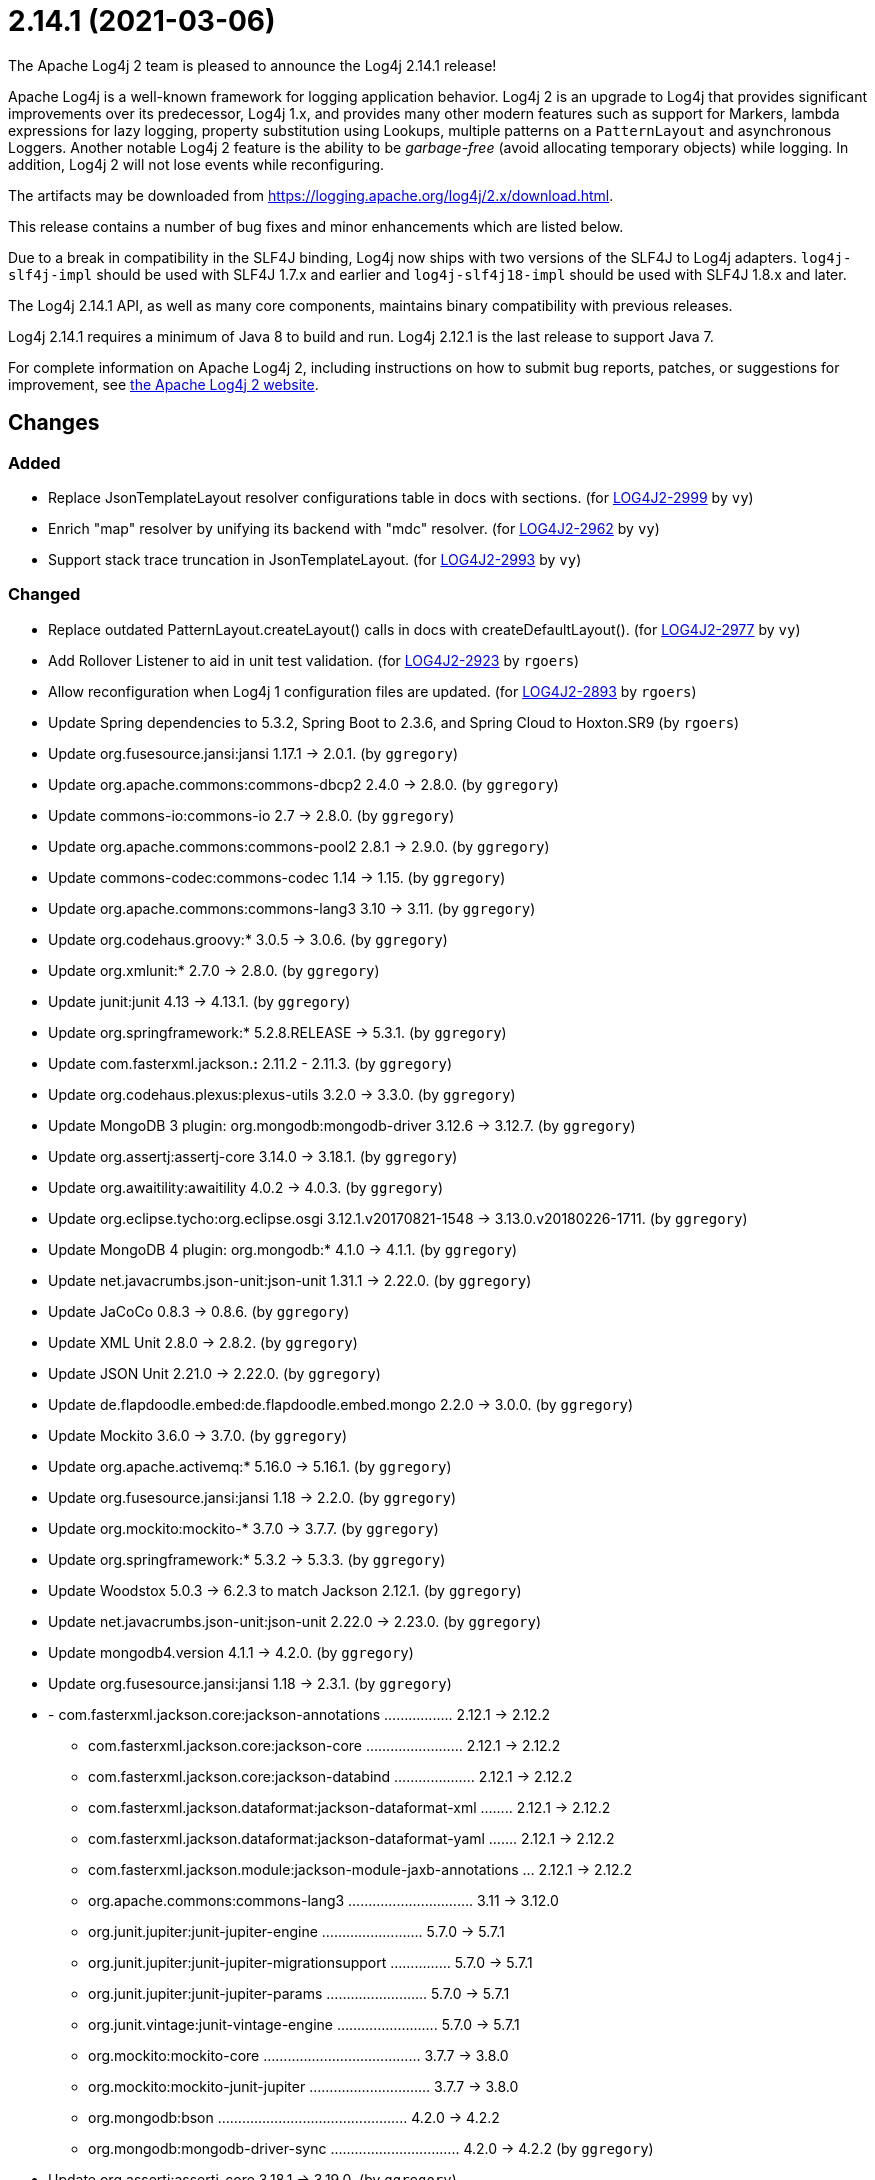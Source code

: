 ////
Licensed to the Apache Software Foundation (ASF) under one or more contributor license agreements.
See the `NOTICE.txt` file distributed with this work for additional information regarding copyright ownership.
The ASF licenses this file to _you_ under the Apache License, Version 2.0 (the _License_); you may not use this file except in compliance with the License.
You may obtain a copy of the License at [http://www.apache.org/licenses/LICENSE-2.0].

Unless required by applicable law or agreed to in writing, software distributed under the License is distributed on an _AS IS_ BASIS, WITHOUT WARRANTIES OR CONDITIONS OF ANY KIND, either express or implied.
See the License for the specific language governing permissions and limitations under the License.
////

////
*DO NOT EDIT THIS FILE!!*
This file is automatically generated from the release changelog directory!
////

= 2.14.1 (2021-03-06)
The Apache Log4j 2 team is pleased to announce the Log4j 2.14.1 release!

Apache Log4j is a well-known framework for logging application behavior.
Log4j 2 is an upgrade to Log4j that provides significant improvements over its predecessor, Log4j 1.x, and provides many other modern features such as support for Markers, lambda expressions for lazy logging, property substitution using Lookups, multiple patterns on a `PatternLayout` and asynchronous Loggers.
Another notable Log4j 2 feature is the ability to be _garbage-free_ (avoid allocating temporary objects) while logging.
In addition, Log4j 2 will not lose events while reconfiguring.

The artifacts may be downloaded from https://logging.apache.org/log4j/2.x/download.html[].

This release contains a number of bug fixes and minor enhancements which are
listed below.

Due to a break in compatibility in the SLF4J binding, Log4j now ships with two versions of the SLF4J to Log4j adapters.
`log4j-slf4j-impl` should be used with SLF4J 1.7.x and earlier and `log4j-slf4j18-impl` should be used with SLF4J 1.8.x and later.

The Log4j 2.14.1 API, as well as many core components, maintains binary compatibility with previous releases.

Log4j 2.14.1 requires a minimum of Java 8 to build and run.
Log4j 2.12.1 is the last release to support Java 7.

For complete information on Apache Log4j 2, including instructions on how to submit bug reports, patches, or suggestions for improvement, see http://logging.apache.org/log4j/2.x/[the Apache Log4j 2 website].

== Changes

=== Added

* Replace JsonTemplateLayout resolver configurations table in docs with sections. (for https://issues.apache.org/jira/browse/LOG4J2-2999[LOG4J2-2999] by `vy`)
* Enrich "map" resolver by unifying its backend with "mdc" resolver. (for https://issues.apache.org/jira/browse/LOG4J2-2962[LOG4J2-2962] by `vy`)
* Support stack trace truncation in JsonTemplateLayout. (for https://issues.apache.org/jira/browse/LOG4J2-2993[LOG4J2-2993] by `vy`)

=== Changed

* Replace outdated PatternLayout.createLayout() calls in docs with createDefaultLayout(). (for https://issues.apache.org/jira/browse/LOG4J2-2977[LOG4J2-2977] by `vy`)
* Add Rollover Listener to aid in unit test validation. (for https://issues.apache.org/jira/browse/LOG4J2-2923[LOG4J2-2923] by `rgoers`)
* Allow reconfiguration when Log4j 1 configuration files are updated. (for https://issues.apache.org/jira/browse/LOG4J2-2893[LOG4J2-2893] by `rgoers`)
* Update Spring dependencies to 5.3.2, Spring Boot to 2.3.6, and Spring Cloud to Hoxton.SR9 (by `rgoers`)
* Update org.fusesource.jansi:jansi 1.17.1 -> 2.0.1. (by `ggregory`)
* Update org.apache.commons:commons-dbcp2 2.4.0 -> 2.8.0. (by `ggregory`)
* Update commons-io:commons-io 2.7 -> 2.8.0. (by `ggregory`)
* Update org.apache.commons:commons-pool2 2.8.1 -> 2.9.0. (by `ggregory`)
* Update commons-codec:commons-codec 1.14 -> 1.15. (by `ggregory`)
* Update org.apache.commons:commons-lang3 3.10 -> 3.11. (by `ggregory`)
* Update org.codehaus.groovy:* 3.0.5 -> 3.0.6. (by `ggregory`)
* Update org.xmlunit:* 2.7.0 -> 2.8.0. (by `ggregory`)
* Update junit:junit 4.13 -> 4.13.1. (by `ggregory`)
* Update org.springframework:* 5.2.8.RELEASE -> 5.3.1. (by `ggregory`)
* Update com.fasterxml.jackson.*:* 2.11.2 - 2.11.3. (by `ggregory`)
* Update org.codehaus.plexus:plexus-utils 3.2.0 -> 3.3.0. (by `ggregory`)
* Update MongoDB 3 plugin: org.mongodb:mongodb-driver 3.12.6 -> 3.12.7. (by `ggregory`)
* Update org.assertj:assertj-core 3.14.0 -> 3.18.1. (by `ggregory`)
* Update org.awaitility:awaitility 4.0.2 -> 4.0.3. (by `ggregory`)
* Update org.eclipse.tycho:org.eclipse.osgi 3.12.1.v20170821-1548 -> 3.13.0.v20180226-1711. (by `ggregory`)
* Update MongoDB 4 plugin: org.mongodb:* 4.1.0 -> 4.1.1. (by `ggregory`)
* Update net.javacrumbs.json-unit:json-unit 1.31.1 -> 2.22.0. (by `ggregory`)
* Update JaCoCo 0.8.3 -> 0.8.6. (by `ggregory`)
* Update XML Unit 2.8.0 -> 2.8.2. (by `ggregory`)
* Update JSON Unit 2.21.0 -> 2.22.0. (by `ggregory`)
* Update de.flapdoodle.embed:de.flapdoodle.embed.mongo 2.2.0 -> 3.0.0. (by `ggregory`)
* Update Mockito 3.6.0 -> 3.7.0. (by `ggregory`)
* Update org.apache.activemq:* 5.16.0 -> 5.16.1. (by `ggregory`)
* Update org.fusesource.jansi:jansi 1.18 -> 2.2.0. (by `ggregory`)
* Update org.mockito:mockito-* 3.7.0 -> 3.7.7. (by `ggregory`)
* Update org.springframework:* 5.3.2 -> 5.3.3. (by `ggregory`)
* Update Woodstox 5.0.3 -> 6.2.3 to match Jackson 2.12.1. (by `ggregory`)
* Update net.javacrumbs.json-unit:json-unit 2.22.0 -> 2.23.0. (by `ggregory`)
* Update mongodb4.version 4.1.1 -> 4.2.0. (by `ggregory`)
* Update org.fusesource.jansi:jansi 1.18 -> 2.3.1. (by `ggregory`)
* - com.fasterxml.jackson.core:jackson-annotations ................. 2.12.1 -> 2.12.2
        - com.fasterxml.jackson.core:jackson-core ........................ 2.12.1 -> 2.12.2
        - com.fasterxml.jackson.core:jackson-databind .................... 2.12.1 -> 2.12.2
        - com.fasterxml.jackson.dataformat:jackson-dataformat-xml ........ 2.12.1 -> 2.12.2
        - com.fasterxml.jackson.dataformat:jackson-dataformat-yaml ....... 2.12.1 -> 2.12.2
        - com.fasterxml.jackson.module:jackson-module-jaxb-annotations ... 2.12.1 -> 2.12.2
        - org.apache.commons:commons-lang3 ............................... 3.11   -> 3.12.0
        - org.junit.jupiter:junit-jupiter-engine ......................... 5.7.0  -> 5.7.1
        - org.junit.jupiter:junit-jupiter-migrationsupport ............... 5.7.0  -> 5.7.1
        - org.junit.jupiter:junit-jupiter-params ......................... 5.7.0  -> 5.7.1
        - org.junit.vintage:junit-vintage-engine ......................... 5.7.0  -> 5.7.1
        - org.mockito:mockito-core ....................................... 3.7.7  -> 3.8.0
        - org.mockito:mockito-junit-jupiter .............................. 3.7.7  -> 3.8.0
        - org.mongodb:bson ............................................... 4.2.0  -> 4.2.2
        - org.mongodb:mongodb-driver-sync ................................ 4.2.0  -> 4.2.2 (by `ggregory`)
* Update org.assertj:assertj-core 3.18.1 -> 3.19.0. (by `ggregory`)

=== Fixed

* Add log method with no parameters - i.e. it has an empty message. (for https://issues.apache.org/jira/browse/LOG4J2-3033[LOG4J2-3033] by `rgoers`)
* Document that LogBuilder default methods do nothing. (for https://issues.apache.org/jira/browse/LOG4J2-2947[LOG4J2-2947] by `rgoers`)
* OutputStreamManager.flushBuffer always resets the buffer, previously the buffer was not reset after an exception. (for https://issues.apache.org/jira/browse/LOG4J2-3028[LOG4J2-3028] by `ckozak`)
* Reduce garbage by using putAll when copying the ThreadContext for SLF4J. (for https://issues.apache.org/jira/browse/LOG4J2-2990[LOG4J2-2990] by `rgoers`)
* Replace HashSet with IdentityHashMap in ParameterFormatter to detect cycles. (for https://issues.apache.org/jira/browse/LOG4J2-2948[LOG4J2-2948] by `vy`)
* OnStartupTriggeringPolicy would fail to cause the file to roll over with DirectWriteTriggeringPolicy
        unless minSize was set to 0. (for https://issues.apache.org/jira/browse/LOG4J2-2981[LOG4J2-2981] by `rgoers`)
* Directly create a thread instead of using the common ForkJoin pool when initializing ThreadContextDataInjector" (for https://issues.apache.org/jira/browse/LOG4J2-3006[LOG4J2-3006] by `rgoers`)
* Fix truncation of excessive strings ending with a high surrogate in JsonWriter. (for https://issues.apache.org/jira/browse/LOG4J2-2998[LOG4J2-2998] by `vy`)
* Allow auto-shutdown of log4j in log4j-web to be turned off and provide a
        ServletContextListener "Log4jShutdownOnContextDestroyedListener" to stop log4j.
        Register the listener at the top of web.xml to ensure the shutdown happens last. (for https://issues.apache.org/jira/browse/LOG4J2-2624[LOG4J2-2624] by `mattsicker`)
* Rename EventTemplateAdditionalField#type (conflicting with properties file parser) to "format". (for https://issues.apache.org/jira/browse/LOG4J2-2973[LOG4J2-2973] by `vy`)
* Allow auto-shutdown of log4j in log4j-web to be turned off and provide a
        ServletContextListener "Log4jShutdownOnContextDestroyedListener" to stop log4j.
        Register the listener at the top of web.xml to ensure the shutdown happens last. (for https://issues.apache.org/jira/browse/LOG4J2-1606[LOG4J2-1606] by `mattsicker`)
* Log4j would fail to initialize in Java 8 with log4j-spring-boot. (for https://issues.apache.org/jira/browse/LOG4J2-2974[LOG4J2-2974] by `rgoers`)
* Merge packages from several Configurations in Composite Configuration. (for https://issues.apache.org/jira/browse/LOG4J2-2964[LOG4J2-2964] by `vy`)
* Refactor AsyncAppender and AppenderControl for handling of Throwables. (for https://issues.apache.org/jira/browse/LOG4J2-2972[LOG4J2-2972] by `vy`)
* Add eventTemplateRootObjectKey parameter to JsonTemplateLayout. (for https://issues.apache.org/jira/browse/LOG4J2-2985[LOG4J2-2985] by `vy`)
* Fix reading of JsonTemplateLayout event additional fields from config. (for https://issues.apache.org/jira/browse/LOG4J2-2961[LOG4J2-2961] by `vy`)
* JdbcAppender composes an incorrect INSERT statement without a ColumnMapping element. (for https://issues.apache.org/jira/browse/LOG4J2-2976[LOG4J2-2976] by `ckozak`)
* Log4j1ConfigurationConverter on Windows produces "" at end of every line. (for https://issues.apache.org/jira/browse/LOG4J2-3014[LOG4J2-3014] by `ggregory`)
* Attempting to call getExtendedStackTraceAsString() after deserializing JSON LogEvent results in a NPE. (for https://issues.apache.org/jira/browse/LOG4J2-3131[LOG4J2-3131] by `ggregory`)
* Avoid redundant Kafka producer instantiation causing thread leaks. (for https://issues.apache.org/jira/browse/LOG4J2-2916[LOG4J2-2916] by `vy`)
* Fix JsonTemplateLayout index based parameter resolution when messages contain too few parameters. (for https://issues.apache.org/jira/browse/LOG4J2-2967[LOG4J2-2967] by `ckozak`)
* NoGcLayout allocates empty bytes arrays for its header and footer. (for https://issues.apache.org/jira/browse/LOG4J2-3131[LOG4J2-3131] by `ggregory`)
